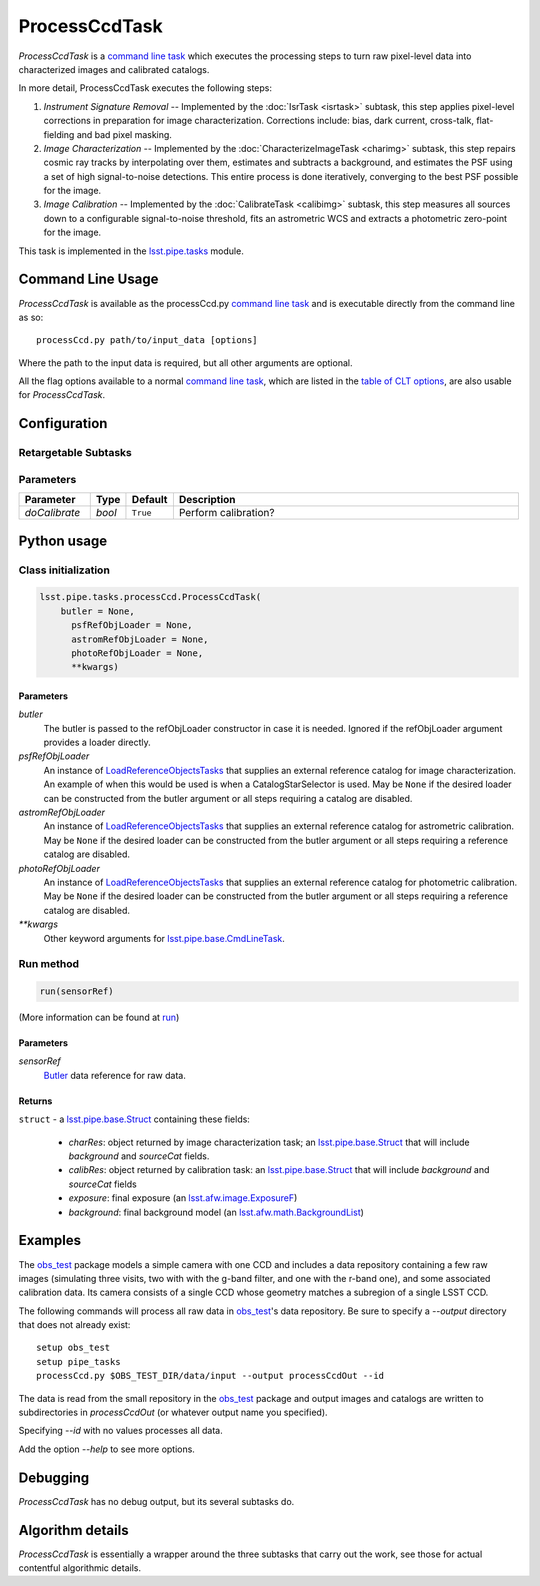 ##############
ProcessCcdTask
##############

`ProcessCcdTask` is a `command line task <CLTs.html>`_ which executes the
processing steps to turn raw pixel-level data into characterized
images and calibrated catalogs.

.. We also will insert links higher level pages in the Framework docs about CLT's at this location

In more detail, ProcessCcdTask executes the following steps:


1.  `Instrument Signature Removal` -- Implemented by the :doc:`IsrTask <isrtask>` subtask, this step applies  pixel-level corrections in preparation for image characterization. Corrections include: bias, dark current, cross-talk, flat-fielding and bad pixel masking.
    
2. `Image Characterization` -- Implemented by the :doc:`CharacterizeImageTask <charimg>` subtask, this step repairs cosmic ray tracks by interpolating over them, estimates and subtracts a background, and estimates the PSF using a set of high signal-to-noise detections. This entire process is done iteratively, converging to the best PSF possible for the image.
  
3. `Image Calibration`  -- Implemented by the :doc:`CalibrateTask <calibimg>` subtask, this step measures all sources down to a configurable signal-to-noise threshold, fits an astrometric WCS and extracts a photometric zero-point for the image.


This task is implemented in the `lsst.pipe.tasks <taskModules.html#pipetasks>`_ module.

.. seealso::
   
    This task is most commonly called directly on the command line as
    the initial controller task to analyze exposures.
    

    API Usage: See :doc:`ProcessCcdTask API <apiUsage_processccd>`
   
Command Line Usage
==================

`ProcessCcdTask` is available as the processCcd.py  `command line task`_ and is executable directly from the command line as so::

  processCcd.py path/to/input_data [options]

.. Later, when we have the proper technology for it, we will insert the link to the CLT options page at "[options]"  
  
.. _processCcd.py: https://github.com/lsst/pipe_tasks/blob/master/python/lsst/pipe/tasks/processCcd.py


   
Where the path to the input data is required, but all other arguments are optional.

All the flag options available to a normal `command line task`_, which are listed in the `table of CLT options <CLTs.html#optionslink>`_, are also usable for `ProcessCcdTask`.

Configuration
=============

Retargetable Subtasks
---------------------

.. raw:: html

   <table border="1" class="colwidth-given docutils">
     <colgroup>
       <col width="17%">
       <col width="28%">
       <col width="56%">
     </colgroup>
     <thead valign="bottom">
       <tr class="row-odd">
         <th>Task</th>
         <th>Default</th>
         <th>Description</th>
       </tr>
     </thead>
     <tbody valign="top">
       <tr class="row-even">
         <td>
           <code class="xref py py-obj docutils literal">isr</code>
         </td>
         <td>
           <a class="reference internal" href="isrtask.html">
             <span class="doc">IsrTask</span>
           </a>
         </td>
         <td>
           <p>Task to perform instrumental signature removal or load a post-ISR image:</p>
           <ul>
             <li>Assemble raw amplifier images into an exposure with image; variance and mask planes.</li>
             <li>Perform bias subtraction and flat fielding.</li>
             <li>Mask known bad pixels.</li>
             <li>Provide a preliminary WCS.</li>
           </ul>
         </td>
       </tr>
       <tr class="row-odd">
         <td>
           <code class="xref py py-obj docutils literal">charImage</code>
         </td>
         <td>
           <a class="reference internal" href="charimg.html">
             <span class="doc">CharacterizeImageTask</span>
           </a>
         </td>
         <td>
           <p>Task to characterize a science exposure, including:</p>
           <ul>
             <li>Detect sources, usually at high S/N.</li>
             <li>Estimate and subtract the background. Persisted as field <code>background</code>.</li>
             <li>Estimate a PSF model, which is added to the exposure.</li>
             <li>Interpolate over defects and cosmic rays, updating the image, variance, and mask planes.</li>
           </ul>
         </td>
       </tr>
       <tr class="row-even">
         <td>
           <code class="xref py py-obj docutils literal">calibrate</code>
         </td>
         <td>
           <a class="reference internal" href="calibimg.html">
             <span class="doc">CalibrateTask</span>
           </a>
         </td>
         <td>
           <p>Task to perform astrometric and photometric calibration</p>
           <ul>
             <li>Refine the WCS in the exposure.</li>
             <li>Refine the Calib photometric calibration object in the exposure.</li>
             <li>Detect sources, usually at low S/N.</li>
           </ul>
         </td>
       </tr>
     </tbody>
   </table>

	
Parameters
----------

.. csv-table:: 
   :header: Parameter, Type, Default, Description
   :widths: 10, 5, 5, 50

     `doCalibrate` ,`bool`, ``True``, Perform calibration?

     
Python usage
============
 
Class initialization
--------------------
 
.. code-block:: python
 
   lsst.pipe.tasks.processCcd.ProcessCcdTask(
       butler = None,
    	 psfRefObjLoader = None,
    	 astromRefObjLoader = None,
    	 photoRefObjLoader = None,
    	 **kwargs)
 
Parameters
^^^^^^^^^^
 
`butler`
   The butler is passed to the refObjLoader constructor in case it is needed. Ignored if the refObjLoader argument provides a loader directly.
 
`psfRefObjLoader`
   An instance of `LoadReferenceObjectsTasks <taskModules.html#loadref>`_ that supplies an external reference catalog for image characterization. An example of when this would be used is when a CatalogStarSelector is used. May be ``None`` if the desired loader can be constructed from the butler argument or all steps requiring a catalog are disabled.
 
`astromRefObjLoader`
   An instance of `LoadReferenceObjectsTasks`_ that supplies an external reference catalog for astrometric calibration. May be ``None`` if the desired loader can be constructed from the butler argument or all steps requiring a reference catalog are disabled.
 
`photoRefObjLoader`
   An instance of `LoadReferenceObjectsTasks`_ that supplies an external reference catalog for photometric calibration. May be ``None`` if the desired loader can be constructed from the butler argument or all steps requiring a reference catalog are disabled.
 
`**kwargs`
   Other keyword arguments for `lsst.pipe.base.CmdLineTask <CLTs.html#CLTbaseclass>`_.




Run method
----------
 
.. code-block:: python
 
   run(sensorRef)

(More information can be found at `run <apiUsage_processccd.html#run>`_)


   
Parameters
^^^^^^^^^^
 
`sensorRef`
   `Butler <LSSTglossary.html#butlerlink>`_ data reference for raw data.

Returns
^^^^^^^
 
``struct`` - a `lsst.pipe.base.Struct <objectClasses.html#structlink>`_ containing these fields:

   - `charRes`: object returned by image characterization task; an `lsst.pipe.base.Struct`_ that will include `background` and `sourceCat` fields.
   - `calibRes`: object returned by calibration task: an `lsst.pipe.base.Struct`_ that will include `background` and `sourceCat` fields
   - `exposure`: final exposure (an `lsst.afw.image.ExposureF <LSSTglossary.html#exposureF>`_)
   - `background`: final background model (an `lsst.afw.math.BackgroundList <LSSTglossary.html#bkgdlist>`_)
 





Examples
========

The `obs_test`_ package  models a simple camera with one CCD and includes a data repository containing a few raw images (simulating three visits, two with with the g-band filter, and one with the r-band one), and some associated calibration data. Its camera consists of a single CCD whose geometry matches a subregion of a single LSST CCD.

.. _`obs_test`: https://github.com/LSST/obs_test

The following commands will process all raw data in `obs_test`_'s data
repository. Be sure to specify a `--output` directory that does not
already exist::

  setup obs_test
  setup pipe_tasks
  processCcd.py $OBS_TEST_DIR/data/input --output processCcdOut --id

The data is read from the small repository in the `obs_test`_ package and output images and catalogs are written to subdirectories in `processCcdOut` (or whatever output name you specified).

Specifying `--id` with no values processes all data.

Add the option `--help` to see more options.


Debugging
=========

`ProcessCcdTask` has no debug output, but its several subtasks do.


Algorithm details
=================

`ProcessCcdTask` is essentially a wrapper around the three subtasks
that carry out the work, see those for actual contentful algorithmic
details.
